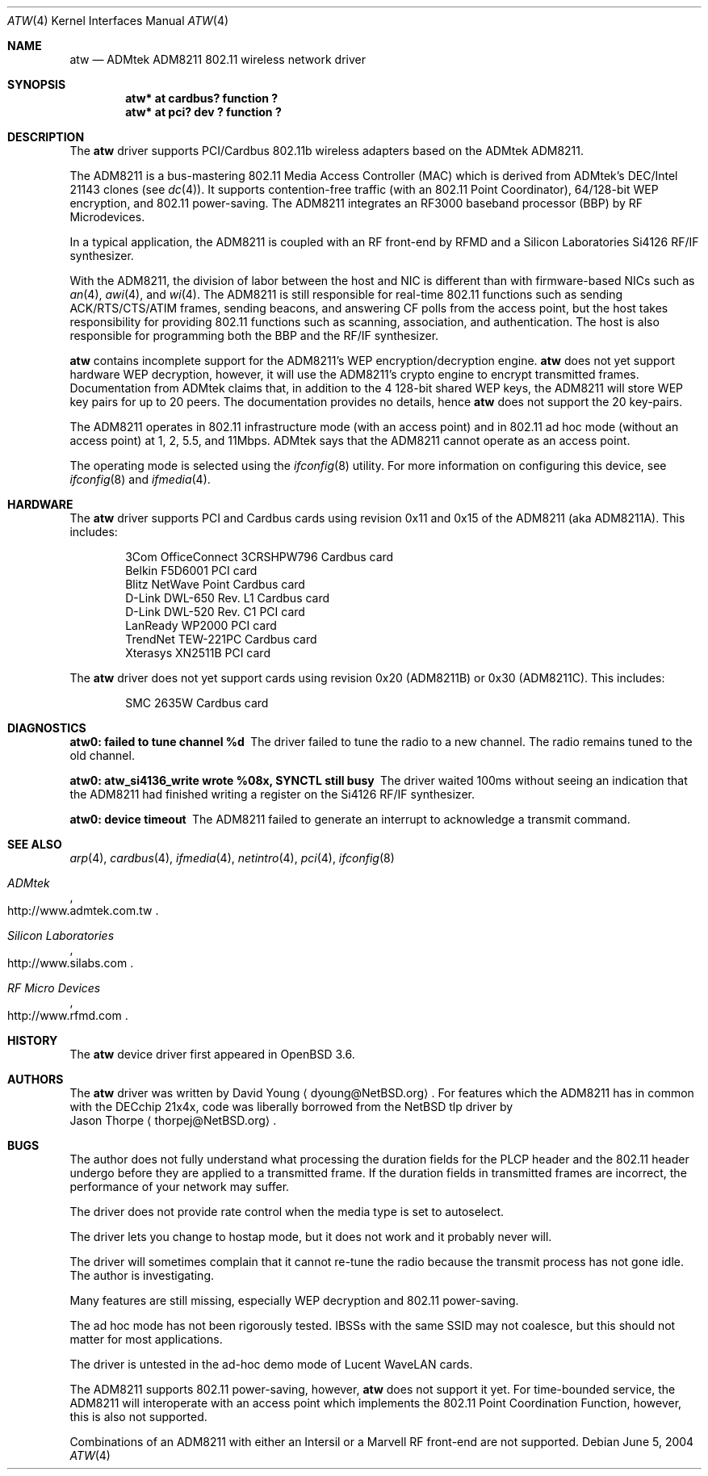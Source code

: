 .\"     $OpenBSD: src/share/man/man4/atw.4,v 1.6 2004/08/07 18:24:35 millert Exp $
.\"	$NetBSD: atw.4,v 1.8 2004/06/06 04:05:49 wiz Exp $
.\"
.\" Copyright (c) 2003
.\"	David Young <dyoung@NetBSD.org>. All rights reserved.
.\"
.\" Redistribution and use in source and binary forms, with or without
.\" modification, are permitted provided that the following conditions
.\" are met:
.\" 1. Redistributions of source code must retain the above copyright
.\"    notice, this list of conditions and the following disclaimer.
.\" 2. Redistributions in binary form must reproduce the above copyright
.\"    notice, this list of conditions and the following disclaimer in the
.\"    documentation and/or other materials provided with the distribution.
.\" 3. Neither the name of the author nor the names of any co-contributors
.\"    may be used to endorse or promote products derived from this software
.\"    without specific prior written permission.
.\"
.\" THIS SOFTWARE IS PROVIDED BY David Young AND CONTRIBUTORS ``AS IS'' AND
.\" ANY EXPRESS OR IMPLIED WARRANTIES, INCLUDING, BUT NOT LIMITED TO, THE
.\" IMPLIED WARRANTIES OF MERCHANTABILITY AND FITNESS FOR A PARTICULAR PURPOSE
.\" ARE DISCLAIMED.  IN NO EVENT SHALL David Young
.\" BE LIABLE FOR ANY DIRECT, INDIRECT, INCIDENTAL, SPECIAL, EXEMPLARY, OR
.\" CONSEQUENTIAL DAMAGES (INCLUDING, BUT NOT LIMITED TO, PROCUREMENT OF
.\" SUBSTITUTE GOODS OR SERVICES; LOSS OF USE, DATA, OR PROFITS; OR BUSINESS
.\" INTERRUPTION) HOWEVER CAUSED AND ON ANY THEORY OF LIABILITY, WHETHER IN
.\" CONTRACT, STRICT LIABILITY, OR TORT (INCLUDING NEGLIGENCE OR OTHERWISE)
.\" ARISING IN ANY WAY OUT OF THE USE OF THIS SOFTWARE, EVEN IF ADVISED OF
.\" THE POSSIBILITY OF SUCH DAMAGE.
.\"
.Dd June 5, 2004
.Dt ATW 4
.Os
.Sh NAME
.Nm atw
.Nd ADMtek ADM8211 802.11 wireless network driver
.Sh SYNOPSIS
.Cd "atw* at cardbus? function ?"
.Cd "atw* at pci? dev ? function ?"
.Sh DESCRIPTION
The
.Nm
driver supports PCI/Cardbus 802.11b wireless adapters based on the
ADMtek ADM8211.
.Pp
The ADM8211 is a bus-mastering 802.11 Media Access Controller (MAC)
which is derived from ADMtek's DEC/Intel 21143 clones (see
.Xr dc 4 ) .
It supports contention-free traffic (with an 802.11 Point Coordinator),
64/128-bit WEP encryption, and 802.11 power-saving.
The ADM8211 integrates an RF3000 baseband processor (BBP) by RF
Microdevices.
.Pp
In a typical application, the ADM8211 is coupled with an RF front-end
by RFMD and a Silicon Laboratories Si4126 RF/IF synthesizer.
.Pp
With the ADM8211, the division of labor between the host and NIC
is different than with firmware-based NICs such as
.Xr an 4 ,
.Xr awi 4 ,
and
.Xr wi 4 .
The ADM8211 is still responsible for real-time 802.11 functions
such as sending ACK/RTS/CTS/ATIM frames, sending beacons, and
answering CF polls from the access point, but the host takes
responsibility for providing 802.11 functions such as scanning,
association, and authentication.
The host is also responsible for programming both the BBP and the
RF/IF synthesizer.
.Pp
.Nm
contains incomplete support for the ADM8211's WEP encryption/decryption
engine.
.Nm
does not yet support hardware WEP decryption, however, it will use
the ADM8211's crypto engine to encrypt transmitted frames.
Documentation from ADMtek claims that, in addition to the 4 128-bit
shared WEP keys, the ADM8211 will store WEP key pairs for up to 20
peers.
The documentation provides no details, hence
.Nm
does not support the 20 key-pairs.
.Pp
The ADM8211 operates in 802.11 infrastructure mode (with an access
point) and in 802.11 ad hoc mode (without an access point) at 1,
2, 5.5, and 11Mbps.
ADMtek says that the ADM8211 cannot operate as an access point.
.Pp
The operating mode is selected using the
.Xr ifconfig 8
utility.
For more information on configuring this device, see
.Xr ifconfig 8
and
.Xr ifmedia 4 .
.Sh HARDWARE
The
.Nm
driver supports PCI and Cardbus cards using revision 0x11 and 0x15
of the ADM8211 (aka ADM8211A).
This includes:
.Pp
.Bl -item -offset indent -compact
.It
3Com OfficeConnect 3CRSHPW796 Cardbus card
.It
Belkin F5D6001 PCI card
.It
Blitz NetWave Point Cardbus card
.It
D-Link DWL-650 Rev. L1 Cardbus card
.It
D-Link DWL-520 Rev. C1 PCI card
.It
LanReady WP2000 PCI card
.It
TrendNet TEW-221PC Cardbus card
.It
Xterasys XN2511B PCI card
.It
.El
.Pp
The
.Nm
driver does not yet support cards using revision 0x20 (ADM8211B) or
0x30 (ADM8211C).
This includes:
.Pp
.Bl -item -offset indent -compact
.It
SMC 2635W Cardbus card
.El
.Sh DIAGNOSTICS
.Bl -diag
.It "atw0: failed to tune channel %d"
The driver failed to tune the radio to a new channel.
The radio remains tuned to the old channel.
.It "atw0: atw_si4136_write wrote %08x, SYNCTL still busy"
The driver waited 100ms without seeing an indication that the
ADM8211 had finished writing a register on the Si4126 RF/IF
synthesizer.
.It "atw0: device timeout"
The ADM8211 failed to generate an interrupt to acknowledge a transmit
command.
.El
.Sh SEE ALSO
.Xr arp 4 ,
.Xr cardbus 4 ,
.Xr ifmedia 4 ,
.Xr netintro 4 ,
.Xr pci 4 ,
.Xr ifconfig 8
.Rs
.%T ADMtek
.%O http://www.admtek.com.tw
.Re
.Rs
.%T Silicon Laboratories
.%O http://www.silabs.com
.Re
.Rs
.%T RF Micro Devices
.%O http://www.rfmd.com
.Re
.Sh HISTORY
The
.Nm
device driver first appeared in
.Ox 3.6 .
.Sh AUTHORS
The
.Nm
driver was written by
.An David Young
.Aq dyoung@NetBSD.org .
For features which the ADM8211 has in common with the DECchip 21x4x,
code was liberally borrowed from the
.Nx
tlp driver by
.An Jason Thorpe
.Aq thorpej@NetBSD.org .
.Sh BUGS
The author does not fully understand what processing the duration
fields for the PLCP header and the 802.11 header undergo before
they are applied to a transmitted frame.
If the duration fields in transmitted frames are incorrect, the
performance of your network may suffer.
.Pp
The driver does not provide rate control when the media type is
set to autoselect.
.Pp
The driver lets you change to hostap mode, but it does not work
and it probably never will.
.Pp
The driver will sometimes complain that it cannot re-tune the radio
because the transmit process has not gone idle.
The author is investigating.
.Pp
Many features are still missing, especially WEP decryption and
802.11 power-saving.
.Pp
The ad hoc mode has not been rigorously tested.
IBSSs with the same SSID may not coalesce, but this should not
matter for most applications.
.Pp
The driver is untested in the ad-hoc demo mode of Lucent WaveLAN
cards.
.Pp
The ADM8211 supports 802.11 power-saving, however,
.Nm
does not support it yet.
For time-bounded service, the ADM8211 will interoperate with an
access point which implements the 802.11 Point Coordination Function,
however, this is also not supported.
.Pp
Combinations of an ADM8211 with either an Intersil or a Marvell RF
front-end are not supported.
